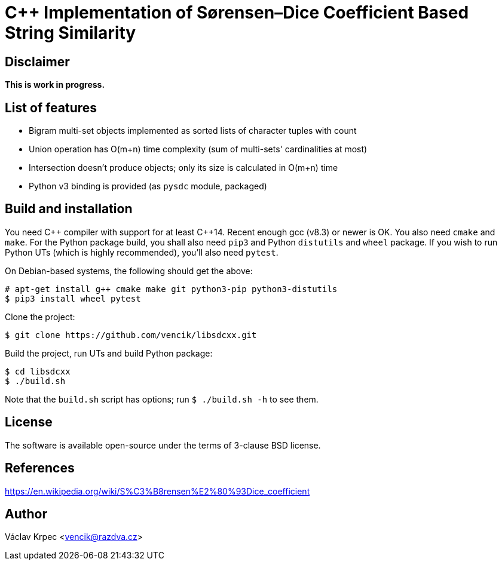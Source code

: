 C++ Implementation of Sørensen–Dice Coefficient Based String Similarity
=======================================================================


Disclaimer
----------

*This is work in progress.*


List of features
----------------

* Bigram multi-set objects implemented as sorted lists of character tuples with count
* Union operation has O(m+n) time complexity (sum of multi-sets' cardinalities at most)
* Intersection doesn't produce objects; only its size is calculated in O(m+n) time
* Python v3 binding is provided (as `pysdc` module, packaged)


Build and installation
----------------------

You need C\++ compiler with support for at least C++14.
Recent enough gcc (v8.3) or newer is OK.
You also need `cmake` and `make`.
For the Python package build, you shall also need `pip3` and Python `distutils`
and `wheel` package.
If you wish to run Python UTs (which is highly recommended), you'll also need `pytest`.

On Debian-based systems, the following should get the above:
----
# apt-get install g++ cmake make git python3-pip python3-distutils
$ pip3 install wheel pytest
----

Clone the project:
----
$ git clone https://github.com/vencik/libsdcxx.git
----

Build the project, run UTs and build Python package:
----
$ cd libsdcxx
$ ./build.sh
----

Note that the `build.sh` script has options; run `$ ./build.sh -h` to see them.


License
-------

The software is available open-source under the terms of 3-clause BSD license.


References
----------

https://en.wikipedia.org/wiki/S%C3%B8rensen%E2%80%93Dice_coefficient


Author
------

Václav Krpec  <vencik@razdva.cz>

